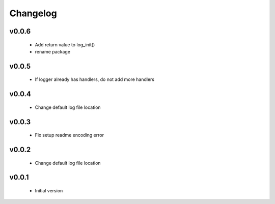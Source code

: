 Changelog
=========

v0.0.6
-----------------

    - Add return value to log_init()
    - rename package

v0.0.5
-----------------

    - If logger already has handlers, do not add more handlers

v0.0.4
-----------------

    - Change default log file location

v0.0.3
-----------------

    - Fix setup readme encoding error

v0.0.2
-----------------

    - Change default log file location

v0.0.1
-----------------

    - Initial version
